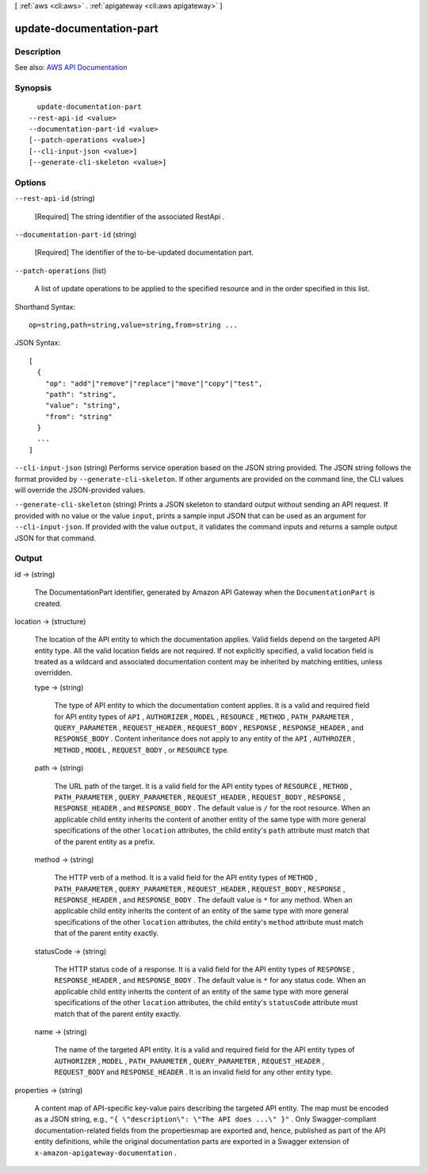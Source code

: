 [ :ref:`aws <cli:aws>` . :ref:`apigateway <cli:aws apigateway>` ]

.. _cli:aws apigateway update-documentation-part:


*************************
update-documentation-part
*************************



===========
Description
===========



See also: `AWS API Documentation <https://docs.aws.amazon.com/goto/WebAPI/apigateway-2015-07-09/UpdateDocumentationPart>`_


========
Synopsis
========

::

    update-documentation-part
  --rest-api-id <value>
  --documentation-part-id <value>
  [--patch-operations <value>]
  [--cli-input-json <value>]
  [--generate-cli-skeleton <value>]




=======
Options
=======

``--rest-api-id`` (string)


  [Required] The string identifier of the associated  RestApi .

  

``--documentation-part-id`` (string)


  [Required] The identifier of the to-be-updated documentation part.

  

``--patch-operations`` (list)


  A list of update operations to be applied to the specified resource and in the order specified in this list.

  



Shorthand Syntax::

    op=string,path=string,value=string,from=string ...




JSON Syntax::

  [
    {
      "op": "add"|"remove"|"replace"|"move"|"copy"|"test",
      "path": "string",
      "value": "string",
      "from": "string"
    }
    ...
  ]



``--cli-input-json`` (string)
Performs service operation based on the JSON string provided. The JSON string follows the format provided by ``--generate-cli-skeleton``. If other arguments are provided on the command line, the CLI values will override the JSON-provided values.

``--generate-cli-skeleton`` (string)
Prints a JSON skeleton to standard output without sending an API request. If provided with no value or the value ``input``, prints a sample input JSON that can be used as an argument for ``--cli-input-json``. If provided with the value ``output``, it validates the command inputs and returns a sample output JSON for that command.



======
Output
======

id -> (string)

  

  The  DocumentationPart identifier, generated by Amazon API Gateway when the ``DocumentationPart`` is created.

  

  

location -> (structure)

  

  The location of the API entity to which the documentation applies. Valid fields depend on the targeted API entity type. All the valid location fields are not required. If not explicitly specified, a valid location field is treated as a wildcard and associated documentation content may be inherited by matching entities, unless overridden.

  

  type -> (string)

    

    The type of API entity to which the documentation content applies. It is a valid and required field for API entity types of ``API`` , ``AUTHORIZER`` , ``MODEL`` , ``RESOURCE`` , ``METHOD`` , ``PATH_PARAMETER`` , ``QUERY_PARAMETER`` , ``REQUEST_HEADER`` , ``REQUEST_BODY`` , ``RESPONSE`` , ``RESPONSE_HEADER`` , and ``RESPONSE_BODY`` . Content inheritance does not apply to any entity of the ``API`` , ``AUTHROZER`` , ``METHOD`` , ``MODEL`` , ``REQUEST_BODY`` , or ``RESOURCE`` type.

    

    

  path -> (string)

    

    The URL path of the target. It is a valid field for the API entity types of ``RESOURCE`` , ``METHOD`` , ``PATH_PARAMETER`` , ``QUERY_PARAMETER`` , ``REQUEST_HEADER`` , ``REQUEST_BODY`` , ``RESPONSE`` , ``RESPONSE_HEADER`` , and ``RESPONSE_BODY`` . The default value is ``/`` for the root resource. When an applicable child entity inherits the content of another entity of the same type with more general specifications of the other ``location`` attributes, the child entity's ``path`` attribute must match that of the parent entity as a prefix.

    

    

  method -> (string)

    

    The HTTP verb of a method. It is a valid field for the API entity types of ``METHOD`` , ``PATH_PARAMETER`` , ``QUERY_PARAMETER`` , ``REQUEST_HEADER`` , ``REQUEST_BODY`` , ``RESPONSE`` , ``RESPONSE_HEADER`` , and ``RESPONSE_BODY`` . The default value is ``*`` for any method. When an applicable child entity inherits the content of an entity of the same type with more general specifications of the other ``location`` attributes, the child entity's ``method`` attribute must match that of the parent entity exactly.

    

    

  statusCode -> (string)

    

    The HTTP status code of a response. It is a valid field for the API entity types of ``RESPONSE`` , ``RESPONSE_HEADER`` , and ``RESPONSE_BODY`` . The default value is ``*`` for any status code. When an applicable child entity inherits the content of an entity of the same type with more general specifications of the other ``location`` attributes, the child entity's ``statusCode`` attribute must match that of the parent entity exactly.

    

    

  name -> (string)

    

    The name of the targeted API entity. It is a valid and required field for the API entity types of ``AUTHORIZER`` , ``MODEL`` , ``PATH_PARAMETER`` , ``QUERY_PARAMETER`` , ``REQUEST_HEADER`` , ``REQUEST_BODY`` and ``RESPONSE_HEADER`` . It is an invalid field for any other entity type.

    

    

  

properties -> (string)

  

  A content map of API-specific key-value pairs describing the targeted API entity. The map must be encoded as a JSON string, e.g., ``"{ \"description\": \"The API does ...\" }"`` . Only Swagger-compliant documentation-related fields from the propertiesmap are exported and, hence, published as part of the API entity definitions, while the original documentation parts are exported in a Swagger extension of ``x-amazon-apigateway-documentation`` .

  

  

